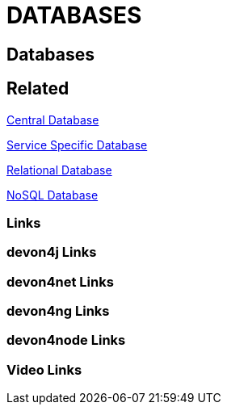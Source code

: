 = DATABASES

[.directory]
== Databases

[.links-to-files]
== Related

<<central-database.html#, Central Database>>

<<servicespecific-database.html#, Service Specific Database>>

<<relational-database.html#, Relational Database>>

<<nosql-database.html#,NoSQL Database>>

[.common-links]
=== Links

[.devon4j-links]
=== devon4j Links

[.devon4net-links]
=== devon4net Links

[.devon4ng-links]
=== devon4ng Links

[.devon4node-links]
=== devon4node Links

[.videos-links]
=== Video Links

